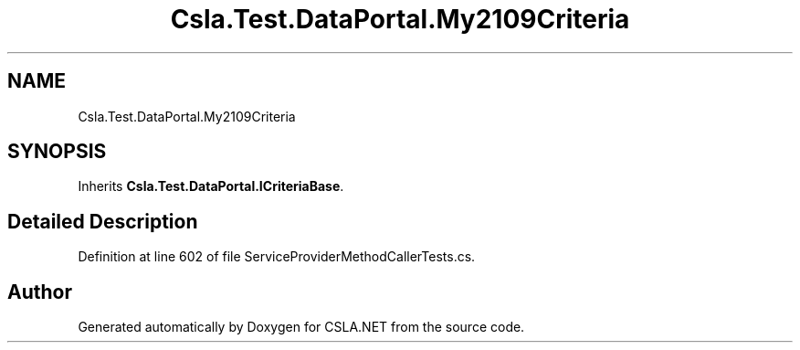 .TH "Csla.Test.DataPortal.My2109Criteria" 3 "Wed Jul 21 2021" "Version 5.4.2" "CSLA.NET" \" -*- nroff -*-
.ad l
.nh
.SH NAME
Csla.Test.DataPortal.My2109Criteria
.SH SYNOPSIS
.br
.PP
.PP
Inherits \fBCsla\&.Test\&.DataPortal\&.ICriteriaBase\fP\&.
.SH "Detailed Description"
.PP 
Definition at line 602 of file ServiceProviderMethodCallerTests\&.cs\&.

.SH "Author"
.PP 
Generated automatically by Doxygen for CSLA\&.NET from the source code\&.
